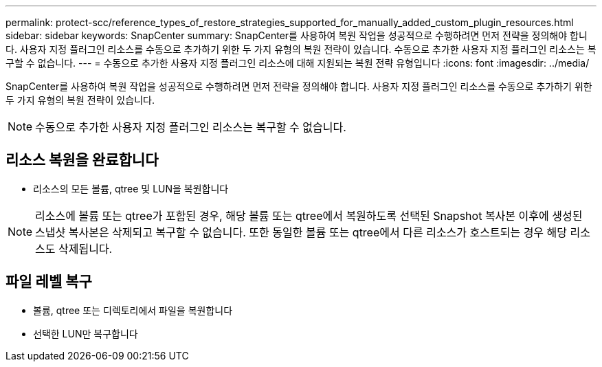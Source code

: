 ---
permalink: protect-scc/reference_types_of_restore_strategies_supported_for_manually_added_custom_plugin_resources.html 
sidebar: sidebar 
keywords: SnapCenter 
summary: SnapCenter를 사용하여 복원 작업을 성공적으로 수행하려면 먼저 전략을 정의해야 합니다. 사용자 지정 플러그인 리소스를 수동으로 추가하기 위한 두 가지 유형의 복원 전략이 있습니다. 수동으로 추가한 사용자 지정 플러그인 리소스는 복구할 수 없습니다. 
---
= 수동으로 추가한 사용자 지정 플러그인 리소스에 대해 지원되는 복원 전략 유형입니다
:icons: font
:imagesdir: ../media/


[role="lead"]
SnapCenter를 사용하여 복원 작업을 성공적으로 수행하려면 먼저 전략을 정의해야 합니다. 사용자 지정 플러그인 리소스를 수동으로 추가하기 위한 두 가지 유형의 복원 전략이 있습니다.


NOTE: 수동으로 추가한 사용자 지정 플러그인 리소스는 복구할 수 없습니다.



== 리소스 복원을 완료합니다

* 리소스의 모든 볼륨, qtree 및 LUN을 복원합니다



NOTE: 리소스에 볼륨 또는 qtree가 포함된 경우, 해당 볼륨 또는 qtree에서 복원하도록 선택된 Snapshot 복사본 이후에 생성된 스냅샷 복사본은 삭제되고 복구할 수 없습니다. 또한 동일한 볼륨 또는 qtree에서 다른 리소스가 호스트되는 경우 해당 리소스도 삭제됩니다.



== 파일 레벨 복구

* 볼륨, qtree 또는 디렉토리에서 파일을 복원합니다
* 선택한 LUN만 복구합니다


